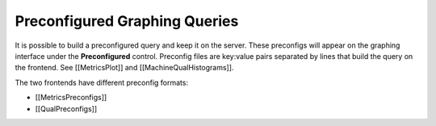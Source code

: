 Preconfigured Graphing Queries
==============================

It is possible to build a preconfigured query and keep it on the server.
These preconfigs will appear on the graphing interface under the
**Preconfigured** control. Preconfig files are key:value pairs separated
by lines that build the query on the frontend. See
[[MetricsPlot]] and [[MachineQualHistograms]].

The two frontends have different preconfig formats:

- [[MetricsPreconfigs]]
- [[QualPreconfigs]]

